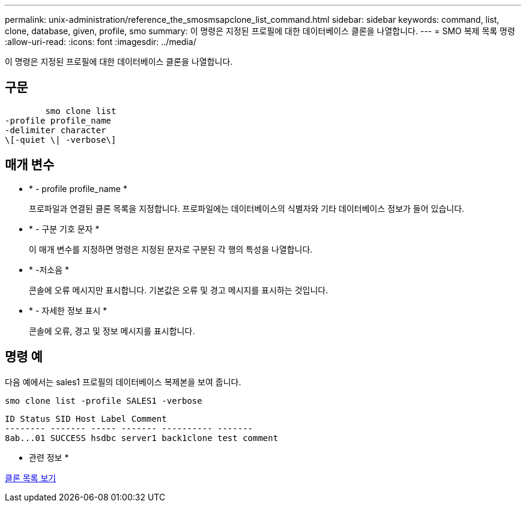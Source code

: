 ---
permalink: unix-administration/reference_the_smosmsapclone_list_command.html 
sidebar: sidebar 
keywords: command, list, clone, database, given, profile, smo 
summary: 이 명령은 지정된 프로필에 대한 데이터베이스 클론을 나열합니다. 
---
= SMO 복제 목록 명령
:allow-uri-read: 
:icons: font
:imagesdir: ../media/


[role="lead"]
이 명령은 지정된 프로필에 대한 데이터베이스 클론을 나열합니다.



== 구문

[listing]
----

        smo clone list
-profile profile_name
-delimiter character
\[-quiet \| -verbose\]
----


== 매개 변수

* * - profile profile_name *
+
프로파일과 연결된 클론 목록을 지정합니다. 프로파일에는 데이터베이스의 식별자와 기타 데이터베이스 정보가 들어 있습니다.

* * - 구분 기호 문자 *
+
이 매개 변수를 지정하면 명령은 지정된 문자로 구분된 각 행의 특성을 나열합니다.

* * -저소음 *
+
콘솔에 오류 메시지만 표시합니다. 기본값은 오류 및 경고 메시지를 표시하는 것입니다.

* * - 자세한 정보 표시 *
+
콘솔에 오류, 경고 및 정보 메시지를 표시합니다.





== 명령 예

다음 예에서는 sales1 프로필의 데이터베이스 복제본을 보여 줍니다.

[listing]
----
smo clone list -profile SALES1 -verbose
----
[listing]
----
ID Status SID Host Label Comment
-------- ------- ----- ------- ---------- -------
8ab...01 SUCCESS hsdbc server1 back1clone test comment
----
* 관련 정보 *

xref:task_viewing_a_list_of_clones.adoc[클론 목록 보기]
